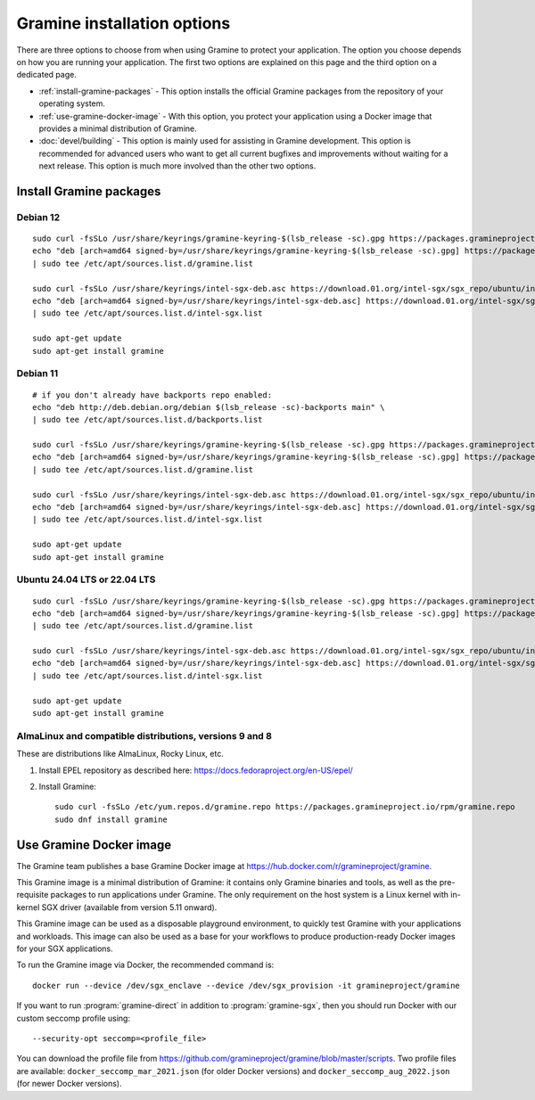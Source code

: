 Gramine installation options
============================

.. highlight:: sh

There are three options to choose from when using Gramine to protect your
application. The option you choose depends on how you are running your
application. The first two options are explained on this page and the third
option on a dedicated page.

- :ref:`install-gramine-packages` - This option installs the official Gramine
  packages from the repository of your operating system.

- :ref:`use-gramine-docker-image` - With this option, you protect your
  application using a Docker image that provides a minimal distribution of
  Gramine.

- :doc:`devel/building` - This option is mainly used for assisting in Gramine
  development. This option is recommended for advanced users who want to get all
  current bugfixes and improvements without waiting for a next release. This
  option is much more involved than the other two options.

.. _install-gramine-packages:

Install Gramine packages
------------------------

Debian 12
^^^^^^^^^

::

   sudo curl -fsSLo /usr/share/keyrings/gramine-keyring-$(lsb_release -sc).gpg https://packages.gramineproject.io/gramine-keyring-$(lsb_release -sc).gpg
   echo "deb [arch=amd64 signed-by=/usr/share/keyrings/gramine-keyring-$(lsb_release -sc).gpg] https://packages.gramineproject.io/ $(lsb_release -sc) main" \
   | sudo tee /etc/apt/sources.list.d/gramine.list

   sudo curl -fsSLo /usr/share/keyrings/intel-sgx-deb.asc https://download.01.org/intel-sgx/sgx_repo/ubuntu/intel-sgx-deb.key
   echo "deb [arch=amd64 signed-by=/usr/share/keyrings/intel-sgx-deb.asc] https://download.01.org/intel-sgx/sgx_repo/ubuntu jammy main" \
   | sudo tee /etc/apt/sources.list.d/intel-sgx.list

   sudo apt-get update
   sudo apt-get install gramine

Debian 11
^^^^^^^^^

::

   # if you don't already have backports repo enabled:
   echo "deb http://deb.debian.org/debian $(lsb_release -sc)-backports main" \
   | sudo tee /etc/apt/sources.list.d/backports.list

   sudo curl -fsSLo /usr/share/keyrings/gramine-keyring-$(lsb_release -sc).gpg https://packages.gramineproject.io/gramine-keyring-$(lsb_release -sc).gpg
   echo "deb [arch=amd64 signed-by=/usr/share/keyrings/gramine-keyring-$(lsb_release -sc).gpg] https://packages.gramineproject.io/ $(lsb_release -sc) main" \
   | sudo tee /etc/apt/sources.list.d/gramine.list

   sudo curl -fsSLo /usr/share/keyrings/intel-sgx-deb.asc https://download.01.org/intel-sgx/sgx_repo/ubuntu/intel-sgx-deb.key
   echo "deb [arch=amd64 signed-by=/usr/share/keyrings/intel-sgx-deb.asc] https://download.01.org/intel-sgx/sgx_repo/ubuntu focal main" \
   | sudo tee /etc/apt/sources.list.d/intel-sgx.list

   sudo apt-get update
   sudo apt-get install gramine

Ubuntu 24.04 LTS or 22.04 LTS
^^^^^^^^^^^^^^^^^^^^^^^^^^^^^

::

   sudo curl -fsSLo /usr/share/keyrings/gramine-keyring-$(lsb_release -sc).gpg https://packages.gramineproject.io/gramine-keyring-$(lsb_release -sc).gpg
   echo "deb [arch=amd64 signed-by=/usr/share/keyrings/gramine-keyring-$(lsb_release -sc).gpg] https://packages.gramineproject.io/ $(lsb_release -sc) main" \
   | sudo tee /etc/apt/sources.list.d/gramine.list

   sudo curl -fsSLo /usr/share/keyrings/intel-sgx-deb.asc https://download.01.org/intel-sgx/sgx_repo/ubuntu/intel-sgx-deb.key
   echo "deb [arch=amd64 signed-by=/usr/share/keyrings/intel-sgx-deb.asc] https://download.01.org/intel-sgx/sgx_repo/ubuntu $(lsb_release -sc) main" \
   | sudo tee /etc/apt/sources.list.d/intel-sgx.list

   sudo apt-get update
   sudo apt-get install gramine

AlmaLinux and compatible distributions, versions 9 and 8
^^^^^^^^^^^^^^^^^^^^^^^^^^^^^^^^^^^^^^^^^^^^^^^^^^^^^^^^

These are distributions like AlmaLinux, Rocky Linux, etc.

1. Install EPEL repository as described here:
   https://docs.fedoraproject.org/en-US/epel/

2. Install Gramine::

      sudo curl -fsSLo /etc/yum.repos.d/gramine.repo https://packages.gramineproject.io/rpm/gramine.repo
      sudo dnf install gramine

.. _use-gramine-docker-image:

Use Gramine Docker image
------------------------

The Gramine team publishes a base Gramine Docker image at
https://hub.docker.com/r/gramineproject/gramine.

This Gramine image is a minimal distribution of Gramine: it contains only
Gramine binaries and tools, as well as the pre-requisite packages to run
applications under Gramine. The only requirement on the host system is a Linux
kernel with in-kernel SGX driver (available from version 5.11 onward).

This Gramine image can be used as a disposable playground environment, to
quickly test Gramine with your applications and workloads. This image can also
be used as a base for your workflows to produce production-ready Docker images
for your SGX applications.

To run the Gramine image via Docker, the recommended command is::

    docker run --device /dev/sgx_enclave --device /dev/sgx_provision -it gramineproject/gramine

If you want to run :program:`gramine-direct` in addition to
:program:`gramine-sgx`, then you should run Docker with our custom seccomp
profile using::

    --security-opt seccomp=<profile_file>

You can download the profile file from
https://github.com/gramineproject/gramine/blob/master/scripts. Two profile files
are available: ``docker_seccomp_mar_2021.json`` (for older Docker versions) and
``docker_seccomp_aug_2022.json`` (for newer Docker versions).
